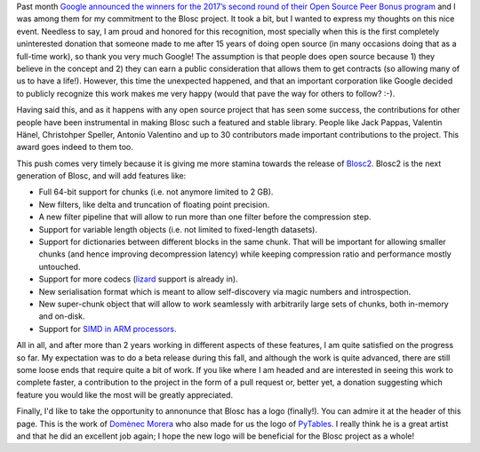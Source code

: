 .. title: Blosc Has Won Google's Open Source Peer Bonus Program
.. author: Francesc Alted
.. slug: prize-push-Blosc2
.. date: 2017-11-17 17:32:20 UTC
.. tags: Google, Prize, Blosc2
.. category:
.. link:
.. description:
.. type: text


Past month `Google announced the winners for the 2017’s second round of their Open Source Peer Bonus program <https://opensource.googleblog.com/2017/10/more-open-source-peer-bonus-winners.html>`_ and I was among them for my commitment to the Blosc project.  It took a bit, but I wanted to express my thoughts on this nice event.  Needless to say, I am proud and honored for this recognition, most specially when this is the first completely uninterested donation that someone made to me after 15 years of doing open source (in many occasions doing that as a full-time work), so thank you very much Google!  The assumption is that people does open source because 1) they believe in the concept and 2) they can earn a public consideration that allows them to get contracts (so allowing many of us to have a life!).  However, this time the unexpected happened, and that an important corporation like Google decided to publicly recognize this work makes me very happy (would that pave the way for others to follow? :-).

Having said this, and as it happens with any open source project that has seen some success, the contributions for other people have been instrumental in making Blosc such a featured and stable library.  People like Jack Pappas, Valentin Hänel, Christohper Speller, Antonio Valentino and up to 30 contributors made important contributions to the project.  This award goes indeed to them too.

This push comes very timely because it is giving me more stamina towards the release of `Blosc2 <https://github.com/Blosc/c-blosc2>`_.  Blosc2 is the next generation of Blosc, and will add features like:

* Full 64-bit support for chunks (i.e. not anymore limited to 2 GB). 
* New filters, like delta and truncation of floating point precision.
* A new filter pipeline that will allow to run more than one filter before the compression step.
* Support for variable length objects (i.e. not limited to fixed-length datasets).
* Support for dictionaries between different blocks in the same chunk.  That will be important for allowing smaller chunks (and hence improving decompression latency) while keeping compression ratio and performance mostly untouched.
* Support for more codecs (`lizard <http://blosc.org/posts/new-lizard-codec/>`_ support is already in).
* New serialisation format which is meant to allow self-discovery via magic numbers and introspection.
* New super-chunk object that will allow to work seamlessly with arbitrarily large sets of chunks, both in-memory and on-disk.
* Support for `SIMD in ARM processors <http://blosc.org/posts/arm-is-becoming-a-first-class-citizen-for-blosc/>`_.

All in all, and after more than 2 years working in different aspects of these features, I am quite satisfied on the progress so far. My expectation was to do a beta release during this fall, and although the work is quite advanced, there are still some loose ends that require quite a bit of work.  If you like where I am headed and are interested in seeing this work to complete faster, a contribution to the project in the form of a pull request or, better yet, a donation suggesting which feature you would like the most will be greatly appreciated.

Finally, I'd like to take the opportunity to annonunce that Blosc has a logo (finally!). You can admire it at the header of this page.  This is the work of `Domènec Morera <http://domenec123.blogspot.com.es>`_ who also made for us the logo of `PyTables <http://www.pytables.org>`_.  I really think he is a great artist and that he did an excellent job again; I hope the new logo will be beneficial for the Blosc project as a whole!
